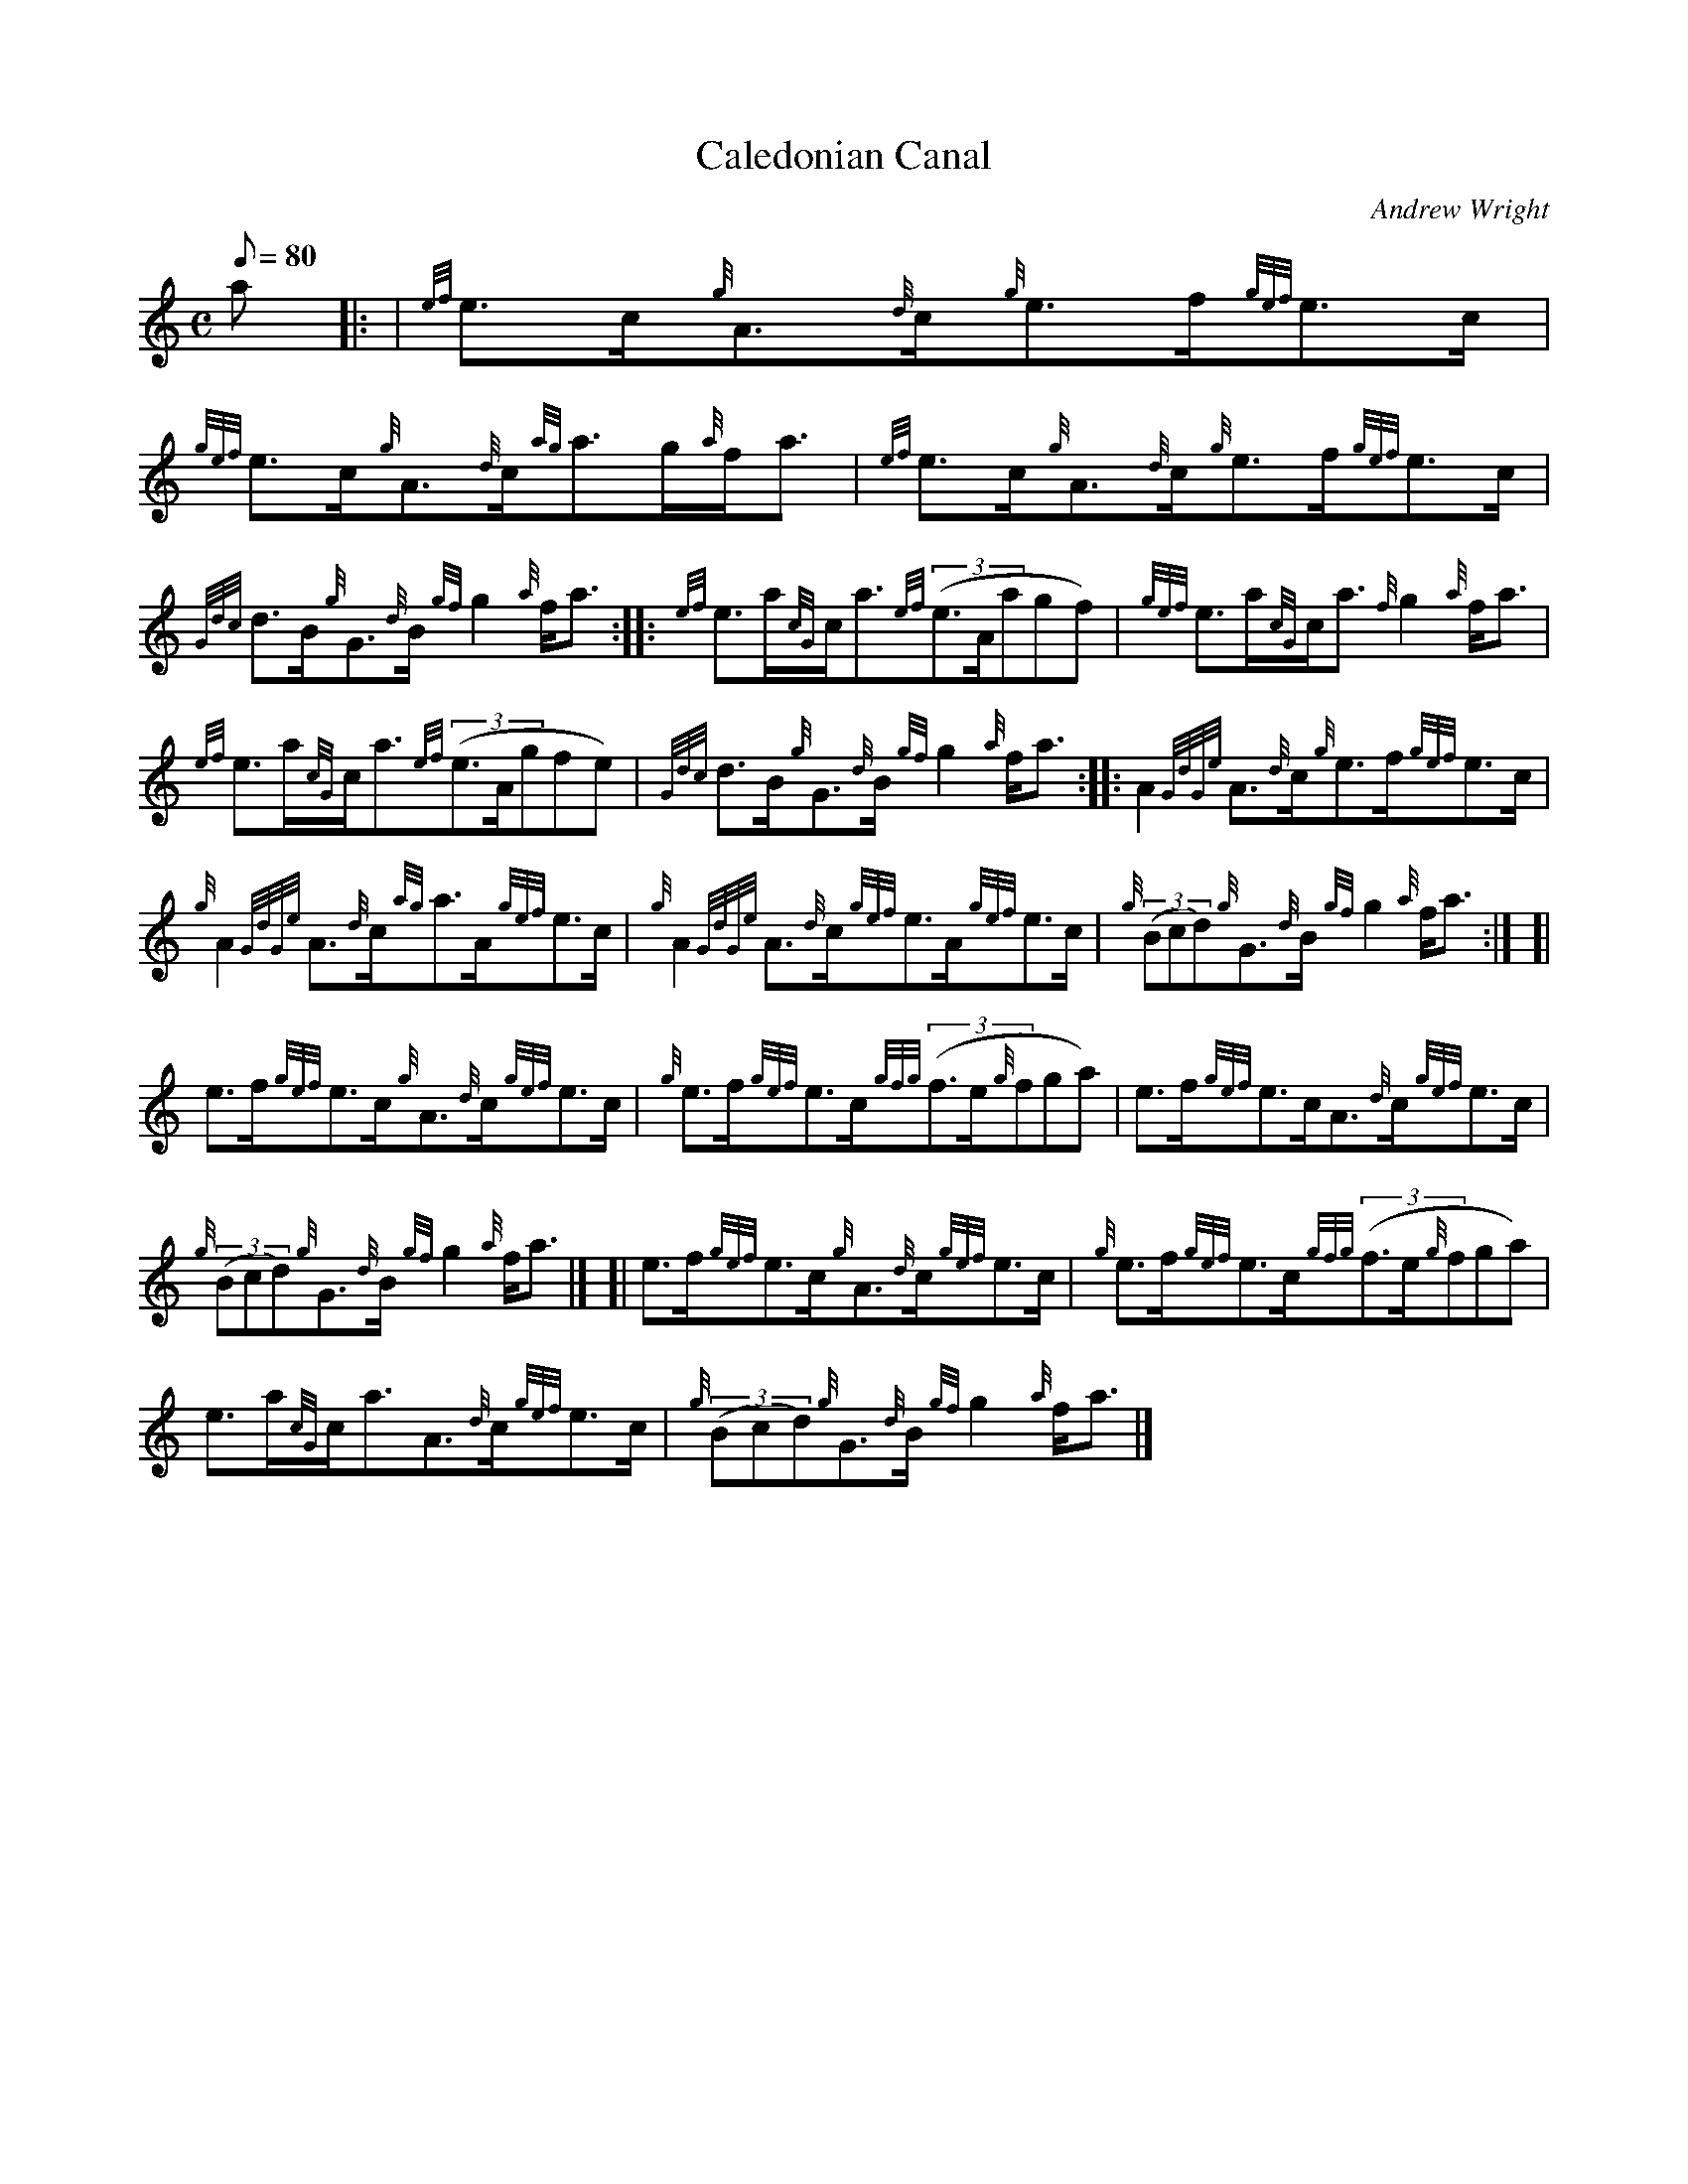 X: 1
T:Caledonian Canal
M:C
L:1/8
Q:80
C:Andrew Wright
S:Strathspey
K:HP
a|: |
{ef}e3/2c/2{g}A3/2{d}c/2{g}e3/2f/2{gef}e3/2c/2|
{gef}e3/2c/2{g}A3/2{d}c/2{ag}a3/2g/2{a}f/2a3/2|
{ef}e3/2c/2{g}A3/2{d}c/2{g}e3/2f/2{gef}e3/2c/2|  !
{Gdc}d3/2B/2{g}G3/2{d}B/2{gf}g2{a}f/2a3/2:| |:
{ef}e3/2a/2{cG}c/2a3/2{ef}((3e3/2A/2agf)|
{gef}e3/2a/2{cG}c/2a3/2{f}g2{a}f/2a3/2|  !
{ef}e3/2a/2{cG}c/2a3/2{ef}((3e3/2A/2gfe)|
{Gdc}d3/2B/2{g}G3/2{d}B/2{gf}g2{a}f/2a3/2:| |:
A2{GdGe}A3/2{d}c/2{g}e3/2f/2{gef}e3/2c/2|  !
{g}A2{GdGe}A3/2{d}c/2{ag}a3/2A/2{gef}e3/2c/2|
{g}A2{GdGe}A3/2{d}c/2{gef}e3/2A/2{gef}e3/2c/2|
{g}((3Bcd){g}G3/2{d}B/2{gf}g2{a}f/2a3/2:| [|  !
e3/2f/2{gef}e3/2c/2{g}A3/2{d}c/2{gef}e3/2c/2|
{g}e3/2f/2{gef}e3/2c/2{gfg}((3f3/2e/2{g}fga)|
e3/2f/2{gef}e3/2c/2A3/2{d}c/2{gef}e3/2c/2|  !
{g}((3Bcd){g}G3/2{d}B/2{gf}g2{a}f/2a3/2|] [|
e3/2f/2{gef}e3/2c/2{g}A3/2{d}c/2{gef}e3/2c/2|
{g}e3/2f/2{gef}e3/2c/2{gfg}((3f3/2e/2{g}fga)|  !
e3/2a/2{cG}c/2a3/2A3/2{d}c/2{gef}e3/2c/2|
{g}((3Bcd){g}G3/2{d}B/2{gf}g2{a}f/2a3/2|]

